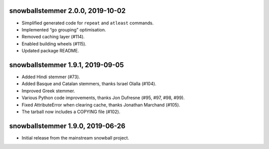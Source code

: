 snowballstemmer 2.0.0, 2019-10-02
=================================

* Simplified generated code for ``repeat`` and ``atleast`` commands.
* Implemented “go grouping” optimisation.
* Removed caching layer (#114).
* Enabled building wheels (#115).
* Updated package README.

snowballstemmer 1.9.1, 2019-09-05
=================================

* Added Hindi stemmer (#73).
* Added Basque and Catalan stemmers, thanks Israel Olalla (#104).
* Improved Greek stemmer.
* Various Python code improvements, thanks Jon Dufresne (#95, #97, #98, #99).
* Fixed AttributeError when clearing cache, thanks Jonathan Marchand (#105).
* The tarball now includes a COPYING file (#102).

snowballstemmer 1.9.0, 2019-06-26
=================================

* Initial release from the mainstream snowball project.
